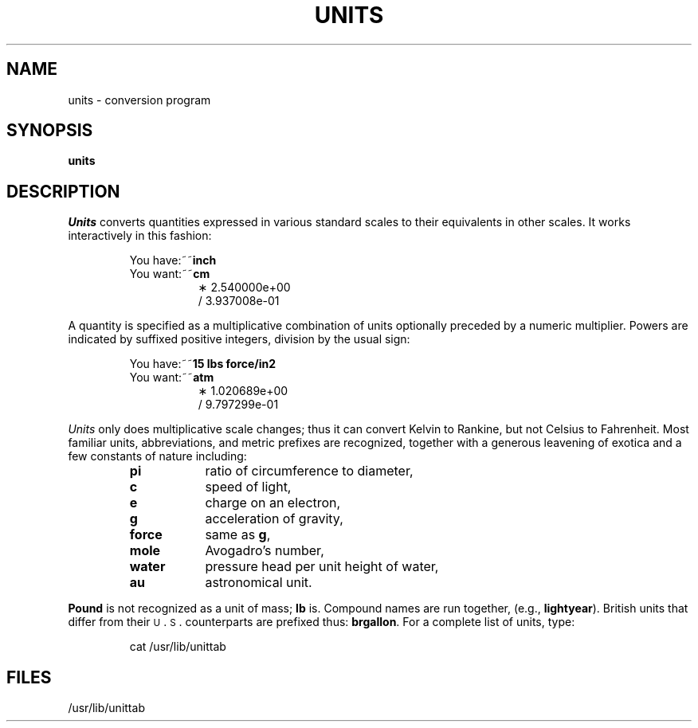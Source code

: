 .TH UNITS 1
.SH NAME
units \- conversion program
.SH SYNOPSIS
.B units
.SH DESCRIPTION
.I Units\^
converts quantities expressed
in various standard scales to
their equivalents in other scales.
It works interactively in this fashion:
.PP
.nf
.RS
.RB "You have:~~" inch
.RB "You want:~~" cm
.RS +8
\(** 2.540000e+00
\(sl 3.937008e\-01
.RE
.fi
.RE
.PP
A quantity is specified as a multiplicative combination of
units optionally preceded by a numeric multiplier.
Powers are indicated by suffixed positive integers,
division by the usual sign:
.PP
.nf
.RS
.RB "You have:~~" "15 lbs force/in2"
.RB "You want:~~" atm
.RS +8
\(** 1.020689e+00
\(sl 9.797299e\-01
.RE
.fi
.RE
.PP
.I Units\^
only does multiplicative scale changes;
thus it can convert Kelvin to Rankine, but not Celsius to
Fahrenheit.
Most familiar units,
abbreviations, and metric prefixes are recognized,
together with a generous leavening of exotica
and a few constants of nature including:
.RS
.PD 0
.TP "\w'water~~~~'u"
.B pi
ratio of circumference to diameter,
.TP
.B c
speed of light,
.TP
.B e
charge on an electron,
.TP
.B g
acceleration of gravity,
.TP
.B force
same as
.BR g ,
.TP
.B mole
Avogadro's number,
.TP
.B water
pressure head per unit height of water,
.TP
.B au
astronomical unit.
.PD
.RE
.PP
.B Pound
is not recognized as a unit of
mass;
.B lb
is.
Compound names are run together, (e.g.,
.BR lightyear ).
British units that differ from
their \s-1U\s+1\&.\s-1S\s+1\&. counterparts are prefixed thus:
.BR brgallon .
For a complete list of units, type:
.PP
.RS
cat /usr/lib/unittab
.RE
.SH FILES
/usr/lib/unittab
.tr ~~
.\"	@(#)units.1	6.2 of 9/2/83
